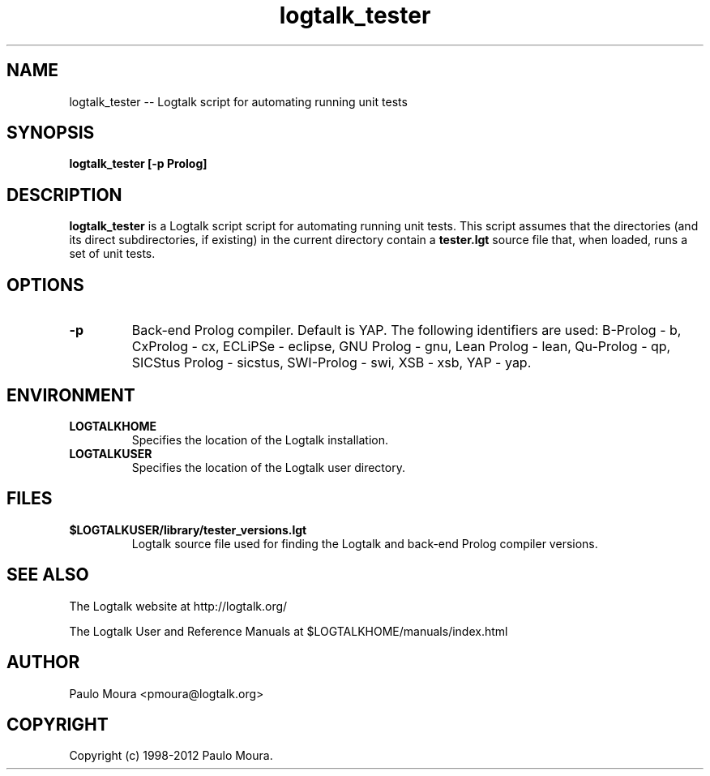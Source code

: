 .TH logtalk_tester 1 "November 26, 2012" "Logtalk 3.00.0" "Logtalk Documentation"

.SH NAME
logtalk_tester \-- Logtalk script for automating running unit tests

.SH SYNOPSIS
.B logtalk_tester [-p Prolog]

.SH DESCRIPTION
\f3logtalk_tester\f1 is a Logtalk script script for automating running unit tests. This script assumes that the directories (and its direct subdirectories, if existing) in the current directory contain a \f3tester.lgt\f1 source file that, when loaded, runs a set of unit tests. 

.SH OPTIONS
.TP
.BI \-p
Back-end Prolog compiler. Default is YAP. The following identifiers are used: B-Prolog - b, CxProlog - cx, ECLiPSe - eclipse, GNU Prolog - gnu, Lean Prolog - lean, Qu-Prolog - qp, SICStus Prolog - sicstus, SWI-Prolog - swi, XSB - xsb, YAP - yap.

.SH ENVIRONMENT
.TP
.B LOGTALKHOME
Specifies the location of the Logtalk installation.
.TP
.B LOGTALKUSER
Specifies the location of the Logtalk user directory.

.SH FILES
.TP
.BI $LOGTALKUSER/library/tester_versions.lgt
Logtalk source file used for finding the Logtalk and back-end Prolog compiler versions.

.SH "SEE ALSO"
The Logtalk website at http://logtalk.org/
.PP
The Logtalk User and Reference Manuals at $LOGTALKHOME/manuals/index.html

.SH AUTHOR
Paulo Moura <pmoura@logtalk.org>

.SH COPYRIGHT
Copyright (c) 1998-2012 Paulo Moura.
